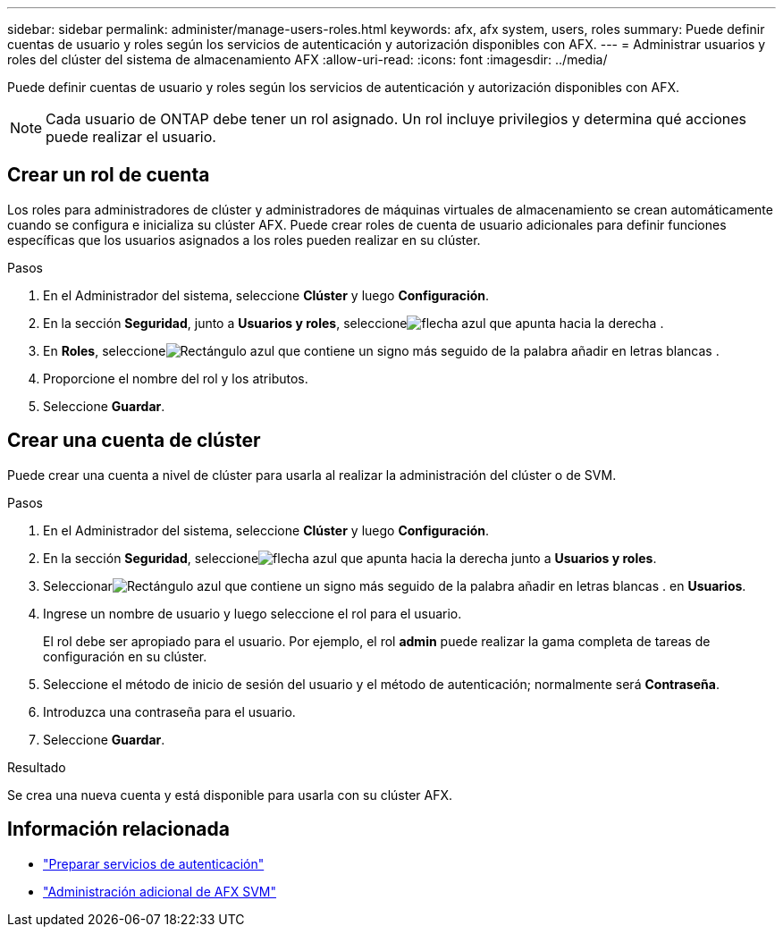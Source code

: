---
sidebar: sidebar 
permalink: administer/manage-users-roles.html 
keywords: afx, afx system, users, roles 
summary: Puede definir cuentas de usuario y roles según los servicios de autenticación y autorización disponibles con AFX. 
---
= Administrar usuarios y roles del clúster del sistema de almacenamiento AFX
:allow-uri-read: 
:icons: font
:imagesdir: ../media/


[role="lead"]
Puede definir cuentas de usuario y roles según los servicios de autenticación y autorización disponibles con AFX.


NOTE: Cada usuario de ONTAP debe tener un rol asignado.  Un rol incluye privilegios y determina qué acciones puede realizar el usuario.



== Crear un rol de cuenta

Los roles para administradores de clúster y administradores de máquinas virtuales de almacenamiento se crean automáticamente cuando se configura e inicializa su clúster AFX.  Puede crear roles de cuenta de usuario adicionales para definir funciones específicas que los usuarios asignados a los roles pueden realizar en su clúster.

.Pasos
. En el Administrador del sistema, seleccione *Clúster* y luego *Configuración*.
. En la sección *Seguridad*, junto a *Usuarios y roles*, seleccioneimage:icon_arrow.gif["flecha azul que apunta hacia la derecha"] .
. En *Roles*, seleccioneimage:icon_add_blue_bg.png["Rectángulo azul que contiene un signo más seguido de la palabra añadir en letras blancas"] .
. Proporcione el nombre del rol y los atributos.
. Seleccione *Guardar*.




== Crear una cuenta de clúster

Puede crear una cuenta a nivel de clúster para usarla al realizar la administración del clúster o de SVM.

.Pasos
. En el Administrador del sistema, seleccione *Clúster* y luego *Configuración*.
. En la sección *Seguridad*, seleccioneimage:icon_arrow.gif["flecha azul que apunta hacia la derecha"] junto a *Usuarios y roles*.
. Seleccionarimage:icon_add_blue_bg.png["Rectángulo azul que contiene un signo más seguido de la palabra añadir en letras blancas"] . en *Usuarios*.
. Ingrese un nombre de usuario y luego seleccione el rol para el usuario.
+
El rol debe ser apropiado para el usuario.  Por ejemplo, el rol *admin* puede realizar la gama completa de tareas de configuración en su clúster.

. Seleccione el método de inicio de sesión del usuario y el método de autenticación; normalmente será *Contraseña*.
. Introduzca una contraseña para el usuario.
. Seleccione *Guardar*.


.Resultado
Se crea una nueva cuenta y está disponible para usarla con su clúster AFX.



== Información relacionada

* link:../administer/prepare-authentication.html["Preparar servicios de autenticación"]
* link:../administer/additional-ontap-svm.html["Administración adicional de AFX SVM"]

